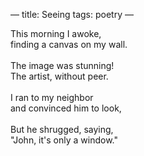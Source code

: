 :PROPERTIES:
:ID:       361E5D4D-57BA-4C44-9C65-11BEC58B8B80
:SLUG:     seeing
:END:
---
title: Seeing
tags: poetry
---

#+BEGIN_VERSE
This morning I awoke,
finding a canvas on my wall.

The image was stunning!
The artist, without peer.

I ran to my neighbor
and convinced him to look,

But he shrugged, saying,
"John, it's only a window."
#+END_VERSE
